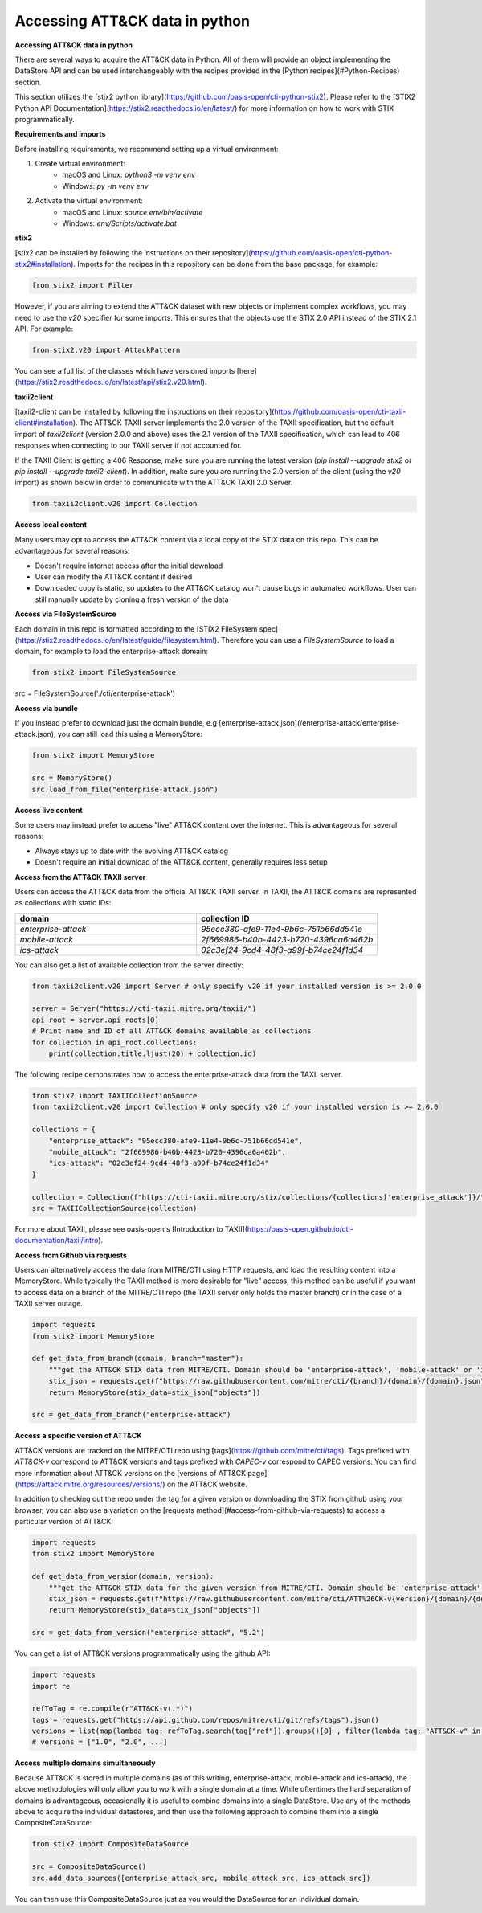 Accessing ATT&CK data in python
===============

**Accessing ATT&CK data in python**

There are several ways to acquire the ATT&CK data in Python. All of them will provide an object
implementing the DataStore API and can be used interchangeably with the recipes provided in the [Python recipes](#Python-Recipes) section.

This section utilizes the [stix2 python library](https://github.com/oasis-open/cti-python-stix2). Please refer to the [STIX2 Python API Documentation](https://stix2.readthedocs.io/en/latest/) for more information on how to work with STIX programmatically.

**Requirements and imports**

Before installing requirements, we recommend setting up a virtual environment:

1. Create virtual environment:
    - macOS and Linux: `python3 -m venv env`
    - Windows: `py -m venv env`
2. Activate the virtual environment:
    - macOS and Linux: `source env/bin/activate`
    - Windows: `env/Scripts/activate.bat`

**stix2**

[stix2 can be installed by following the instructions on their repository](https://github.com/oasis-open/cti-python-stix2#installation). Imports for the recipes in this repository can be done from the base package, for example:

.. code-block:: python

    from stix2 import Filter


However, if you are aiming to extend the ATT&CK dataset with new objects or implement complex workflows, you may need to use the `v20` specifier for some imports. This ensures that the objects use the STIX 2.0 API instead of the STIX 2.1 API. For example:

.. code-block:: python

    from stix2.v20 import AttackPattern


You can see a full list of the classes which have versioned imports [here](https://stix2.readthedocs.io/en/latest/api/stix2.v20.html).

**taxii2client**

[taxii2-client can be installed by following the instructions on their repository](https://github.com/oasis-open/cti-taxii-client#installation). The ATT&CK TAXII server implements the 2.0 version of the TAXII specification, but the default import of `taxii2client` (version 2.0.0 and above) uses the 2.1 version of the TAXII specification, which can lead to 406 responses when connecting to our TAXII server if not accounted for.

If the TAXII Client is getting a 406 Response, make sure you are running the latest version (`pip install --upgrade stix2` or `pip install --upgrade taxii2-client`). In addition, make sure you are running the 2.0 version of the client (using the `v20` import) as shown below in order to communicate with the ATT&CK TAXII 2.0 Server.

.. code-block:: python

    from taxii2client.v20 import Collection


**Access local content**

Many users may opt to access the ATT&CK content via a local copy of the STIX data on this repo. This can be advantageous for several reasons:

- Doesn't require internet access after the initial download
- User can modify the ATT&CK content if desired
- Downloaded copy is static, so updates to the ATT&CK catalog won't cause bugs in automated workflows. User can still manually update by cloning a fresh version of the data

**Access via FileSystemSource**

Each domain in this repo is formatted according to the [STIX2 FileSystem spec](https://stix2.readthedocs.io/en/latest/guide/filesystem.html).
Therefore you can use a `FileSystemSource` to load a domain, for example to load the enterprise-attack domain:

.. code-block:: python

    from stix2 import FileSystemSource

src = FileSystemSource('./cti/enterprise-attack')


**Access via bundle**

If you instead prefer to download just the domain bundle, e.g [enterprise-attack.json](/enterprise-attack/enterprise-attack.json), you can still load this using a MemoryStore:

.. code-block:: python

    from stix2 import MemoryStore

    src = MemoryStore()
    src.load_from_file("enterprise-attack.json")


**Access live content**

Some users may instead prefer to access "live" ATT&CK content over the internet. This is advantageous for several reasons:

- Always stays up to date with the evolving ATT&CK catalog
- Doesn't require an initial download of the ATT&CK content, generally requires less setup

**Access from the ATT&CK TAXII server**

Users can access the ATT&CK data from the official ATT&CK TAXII server. In TAXII, the ATT&CK domains are represented as collections with static IDs:

.. list-table::  
   :widths: 50 50
   :header-rows: 1

   * - domain
     - collection ID
   * - `enterprise-attack`
     - `95ecc380-afe9-11e4-9b6c-751b66dd541e`
   * - `mobile-attack` 
     - `2f669986-b40b-4423-b720-4396ca6a462b`
   * - `ics-attack`
     - `02c3ef24-9cd4-48f3-a99f-b74ce24f1d34`

You can also get a list of available collection from the server directly:

.. code-block:: python

    from taxii2client.v20 import Server # only specify v20 if your installed version is >= 2.0.0

    server = Server("https://cti-taxii.mitre.org/taxii/")
    api_root = server.api_roots[0]
    # Print name and ID of all ATT&CK domains available as collections
    for collection in api_root.collections:
        print(collection.title.ljust(20) + collection.id)


The following recipe demonstrates how to access the enterprise-attack data from the TAXII server.

.. code-block:: python

    from stix2 import TAXIICollectionSource
    from taxii2client.v20 import Collection # only specify v20 if your installed version is >= 2.0.0

    collections = {
        "enterprise_attack": "95ecc380-afe9-11e4-9b6c-751b66dd541e",
        "mobile_attack": "2f669986-b40b-4423-b720-4396ca6a462b",
        "ics-attack": "02c3ef24-9cd4-48f3-a99f-b74ce24f1d34"
    }

    collection = Collection(f"https://cti-taxii.mitre.org/stix/collections/{collections['enterprise_attack']}/")
    src = TAXIICollectionSource(collection)


For more about TAXII, please see oasis-open's [Introduction to TAXII](https://oasis-open.github.io/cti-documentation/taxii/intro).

**Access from Github via requests**

Users can alternatively access the data from MITRE/CTI using HTTP requests, and load the resulting content into a MemoryStore.
While typically the TAXII method is more desirable for "live" access, this method can be useful if you want to
access data on a branch of the MITRE/CTI repo (the TAXII server only holds the master branch) or in the case of a TAXII server outage.

.. code-block:: python

    import requests
    from stix2 import MemoryStore

    def get_data_from_branch(domain, branch="master"):
        """get the ATT&CK STIX data from MITRE/CTI. Domain should be 'enterprise-attack', 'mobile-attack' or 'ics-attack'. Branch should typically be master."""
        stix_json = requests.get(f"https://raw.githubusercontent.com/mitre/cti/{branch}/{domain}/{domain}.json").json()
        return MemoryStore(stix_data=stix_json["objects"])

    src = get_data_from_branch("enterprise-attack")


**Access a specific version of ATT&CK**

ATT&CK versions are tracked on the MITRE/CTI repo using [tags](https://github.com/mitre/cti/tags). Tags prefixed with `ATT&CK-v` correspond to ATT&CK versions and tags prefixed with `CAPEC-v` correspond to CAPEC versions. You can find more information about ATT&CK versions on the [versions of ATT&CK page](https://attack.mitre.org/resources/versions/) on the ATT&CK website.

In addition to checking out the repo under the tag for a given version or downloading the STIX from github using your browser, you can also use a variation on the [requests method](#access-from-github-via-requests) to access a particular version of ATT&CK:

.. code-block:: python

    import requests
    from stix2 import MemoryStore

    def get_data_from_version(domain, version):
        """get the ATT&CK STIX data for the given version from MITRE/CTI. Domain should be 'enterprise-attack', 'mobile-attack' or 'ics-attack'."""
        stix_json = requests.get(f"https://raw.githubusercontent.com/mitre/cti/ATT%26CK-v{version}/{domain}/{domain}.json").json()
        return MemoryStore(stix_data=stix_json["objects"])

    src = get_data_from_version("enterprise-attack", "5.2")


You can get a list of ATT&CK versions programmatically using the github API:

.. code-block:: python

    import requests
    import re

    refToTag = re.compile(r"ATT&CK-v(.*)")
    tags = requests.get("https://api.github.com/repos/mitre/cti/git/refs/tags").json()
    versions = list(map(lambda tag: refToTag.search(tag["ref"]).groups()[0] , filter(lambda tag: "ATT&CK-v" in tag["ref"], tags)))
    # versions = ["1.0", "2.0", ...]


**Access multiple domains simultaneously**

Because ATT&CK is stored in multiple domains (as of this writing, enterprise-attack, mobile-attack and ics-attack), the above methodologies will only allow you to work
with a single domain at a time. While oftentimes the hard separation of domains is advantageous, occasionally it is useful to combine
domains into a single DataStore. Use any of the methods above to acquire the individual datastores, and then use the following approach to combine them into
a single CompositeDataSource:

.. code-block:: python
    
    from stix2 import CompositeDataSource

    src = CompositeDataSource()
    src.add_data_sources([enterprise_attack_src, mobile_attack_src, ics_attack_src])


You can then use this CompositeDataSource just as you would the DataSource for an individual domain.



    
